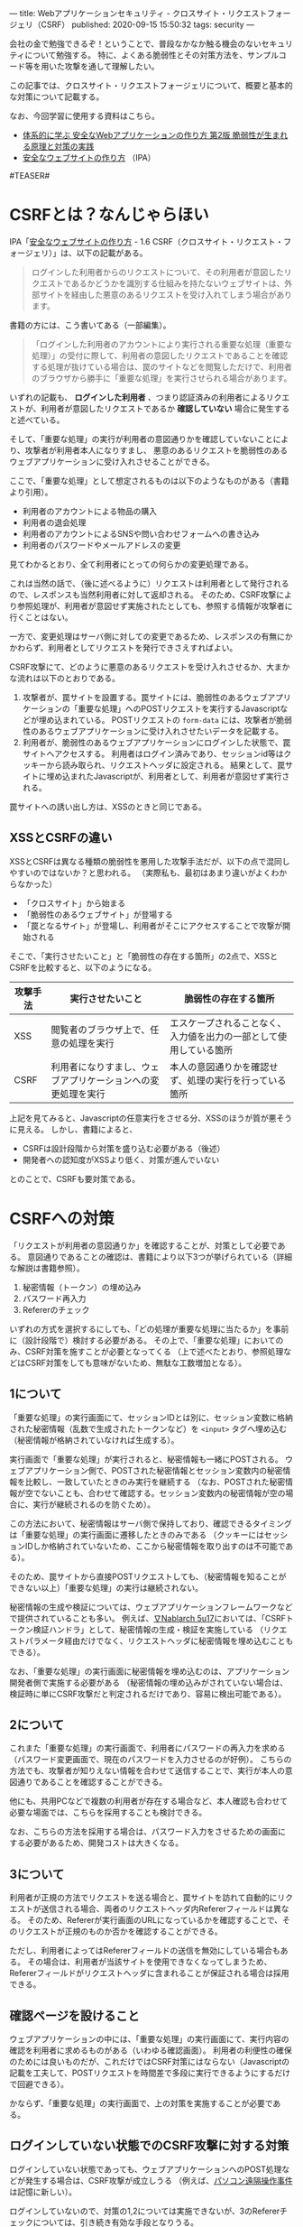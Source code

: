 ---
title: Webアプリケーションセキュリティ - クロスサイト・リクエストフォージェリ（CSRF）
published: 2020-09-15 15:50:32
tags: security
---
#+OPTIONS: ^:{}

会社の金で勉強できるぞ！ということで、普段なかなか触る機会のないセキュリティについて勉強する。
特に、よくある脆弱性とその対策方法を、サンプルコード等を用いた攻撃を通して理解したい。

この記事では、クロスサイト・リクエストフォージェリについて、概要と基本的な対策について記載する。

なお、今回学習に使用する資料はこちら。
- [[https://www.amazon.co.jp/%25E4%25BD%2593%25E7%25B3%25BB%25E7%259A%2584%25E3%2581%25AB%25E5%25AD%25A6%25E3%2581%25B6-%25E5%25AE%2589%25E5%2585%25A8%25E3%2581%25AAWeb%25E3%2582%25A2%25E3%2583%2597%25E3%2583%25AA%25E3%2582%25B1%25E3%2583%25BC%25E3%2582%25B7%25E3%2583%25A7%25E3%2583%25B3%25E3%2581%25AE%25E4%25BD%259C%25E3%2582%258A%25E6%2596%25B9-%25E7%25AC%25AC2%25E7%2589%2588-%25E8%2584%2586%25E5%25BC%25B1%25E6%2580%25A7%25E3%2581%258C%25E7%2594%259F%25E3%2581%25BE%25E3%2582%258C%25E3%2582%258B%25E5%258E%259F%25E7%2590%2586%25E3%2581%25A8%25E5%25AF%25BE%25E7%25AD%2596%25E3%2581%25AE%25E5%25AE%259F%25E8%25B7%25B5-%25E5%25BE%25B3%25E4%25B8%25B8/dp/4797393165/ref=tmm_hrd_swatch_0?_encoding=UTF8&qid=&sr=][体系的に学ぶ 安全なWebアプリケーションの作り方 第2版 脆弱性が生まれる原理と対策の実践]]
- [[https://www.ipa.go.jp/files/000017316.pdf][安全なウェブサイトの作り方]] （IPA）

#TEASER#

* CSRFとは？なんじゃらほい
  IPA「[[https://www.ipa.go.jp/files/000017316.pdf][安全なウェブサイトの作り方]] - 1.6 CSRF（クロスサイト・リクエスト・フォージェリ）」は、以下の記載がある。
  #+begin_quote
  ログインした利用者からのリクエストについて、その利用者が意図したリクエストであるかどうかを識別する仕組みを持たないウェブサイトは、外部サイトを経由した悪意のあるリクエストを受け入れてしまう場合があります。
  #+end_quote
  
  書籍の方には、こう書いてある（一部編集）。
  #+begin_quote
  「ログインした利用者のアカウントにより実行される重要な処理（重要な処理）」の受付に際して、利用者の意図したリクエストであることを確認する処理が抜けている場合は、罠のサイトなどを閲覧しただけで、利用者のブラウザから勝手に「重要な処理」を実行させられる場合があります。
  #+end_quote

  いずれの記載も、 **ログインした利用者** 、つまり認証済みの利用者によるリクエストが、利用者が意図したリクエストであるか **確認していない** 場合に発生すると述べている。

  そして、「重要な処理」の実行が利用者の意図通りかを確認していないことにより、攻撃者が利用者本人になりすまし、
  悪意のあるリクエストを脆弱性のあるウェブアプリケーションに受け入れさせることができる。

  ここで、「重要な処理」として想定されるものは以下のようなものがある（書籍より引用）。
  - 利用者のアカウントによる物品の購入
  - 利用者の退会処理
  - 利用者のアカウントによるSNSや問い合わせフォームへの書き込み
  - 利用者のパスワードやメールアドレスの変更


  見てわかるとおり、全て利用者にとっての何らかの変更処理である。

  これは当然の話で、（後に述べるように）リクエストは利用者として発行されるので、レスポンスも当然利用者に対して返却される。
  そのため、CSRF攻撃により参照処理が、利用者が意図せず実施されたとしても、参照する情報が攻撃者に行くことはない。

  一方で、変更処理はサーバ側に対しての変更であるため、レスポンスの有無にかかわらず、利用者としてリクエストを発行できさえすればよい。
  
  CSRF攻撃にて、どのように悪意のあるリクエストを受け入れさせるか、大まかな流れは以下のとおりである。

  1. 攻撃者が、罠サイトを設置する。罠サイトには、脆弱性のあるウェブアプリケーションの「重要な処理」へのPOSTリクエストを実行するJavascriptなどが埋め込まれている。
     POSTリクエストの ~form-data~ には、攻撃者が脆弱性のあるウェブアプリケーションに受け入れさせたいデータを記載する。
  2. 利用者が、脆弱性のあるウェブアプリケーションにログインした状態で、罠サイトへアクセスする。
     利用者はログイン済みであり、セッションid等はクッキーから読み取られ、リクエストヘッダに設定される。
     結果として、罠サイトに埋め込まれたJavascriptが、利用者として、利用者が意図せず実行される。


  罠サイトへの誘い出し方は、XSSのときと同じである。

** XSSとCSRFの違い
   XSSとCSRFは異なる種類の脆弱性を悪用した攻撃手法だが、以下の点で混同しやすいのではないか？と思われる。
   （実際私も、最初はあまり違いがよくわからなかった）

   - 「クロスサイト」から始まる
   - 「脆弱性のあるウェブサイト」が登場する
   - 「罠となるサイト」が登場し、利用者がそこにアクセスすることで攻撃が開始される


   そこで、「実行させたいこと」と「脆弱性の存在する箇所」の2点で、XSSとCSRFを比較すると、以下のようになる。

   | 攻撃手法 | 実行させたいこと                                             | 脆弱性の存在する箇所                                               |
   |----------+--------------------------------------------------------------+--------------------------------------------------------------------|
   | XSS      | 閲覧者のブラウザ上で、任意の処理を実行                       | エスケープされることなく、入力値を出力の一部として使用している箇所 |
   | CSRF     | 利用者になりすまし、ウェブアプリケーションへの変更処理を実行 | 本人の意図通りかを確認せず、処理の実行を行っている箇所             |
   

   上記を見てみると、Javascriptの任意実行をさせる分、XSSのほうが質が悪そうに見える。
   しかし、書籍によると、

   - CSRFは設計段階から対策を盛り込む必要がある（後述）
   - 開発者への認知度がXSSより低く、対策が進んでいない


   とのことで、CSRFも要対策である。

* CSRFへの対策
  「リクエストが利用者の意図通りか」を確認することが、対策として必要である。
  意図通りであることの確認は、書籍により以下3つが挙げられている（詳細な解説は書籍参照）。

  1. 秘密情報（トークン）の埋め込み
  2. パスワード再入力
  3. Refererのチェック


  いずれの方式を選択するにしても、「どの処理が重要な処理に当たるか」を事前に（設計段階で）検討する必要がある。
  その上で、「重要な処理」においてのみ、CSRF対策を施すことが必要となってくる
  （上で述べたとおり、参照処理などはCSRF対策をしても意味がないため、無駄な工数増加となる）。


** 1について
   「重要な処理」の実行画面にて、セッションIDとは別に、セッション変数に格納された秘密情報（乱数で生成されたトークンなど）を ~<input>~ タグへ埋め込む
   （秘密情報が格納されていなければ生成する）。

   実行画面で「重要な処理」が実行されると、秘密情報も一緒にPOSTされる。
   ウェブアプリケーション側で、POSTされた秘密情報とセッション変数内の秘密情報を比較し、一致していたときのみ実行を継続する
   （なお、POSTされた秘密情報が空でないことも、合わせて確認する。セッション変数内の秘密情報が空の場合に、実行が継続されるのを防ぐため）。

   この方法において、秘密情報はサーバ側で保持しており、確認できるタイミングは「重要な処理」の実行画面に遷移したときのみである
   （クッキーにはセッションIDしか格納されていないため、ここから秘密情報を取り出すのは不可能である）。

   そのため、罠サイトから直接POSTリクエストしても、（秘密情報を知ることができない以上）「重要な処理」の実行は継続されない。

   秘密情報の生成や検証については、ウェブアプリケーションフレームワークなどで提供されていることも多い。
   例えば、[[https://nablarch.github.io/docs/LATEST/doc/application_framework/application_framework/handlers/web/csrf_token_verification_handler.html][∇Nablarch 5u17]]においては、「CSRFトークン検証ハンドラ」として、秘密情報の生成・検証を実施している
   （リクエストパラメータ経由だけでなく、リクエストヘッダに秘密情報を埋め込むこともできる）。

   なお、「重要な処理」の実行画面に秘密情報を埋め込むのは、アプリケーション開発者側で実施する必要がある
   （秘密情報の埋め込みがされていない場合は、検証時に単にCSRF攻撃だと判定されるだけであり、容易に検出可能である）。


** 2について
   これまた「重要な処理」の実行画面で、利用者にパスワードの再入力を求める（パスワード変更画面で、現在のパスワードを入力させるのが好例）。
   こちらの方法でも、攻撃者が知りえない情報を合わせて送信することで、実行が本人の意図通りであることを確認することができる。
   
   他にも、共用PCなどで複数の利用者が存在する場合など、本人確認も合わせて必要な場面では、こちらを採用することも検討できる。

   なお、こちらの方法を採用する場合は、パスワード入力をさせるための画面にする必要があるため、開発コストは大きくなる。


** 3について
   利用者が正規の方法でリクエストを送る場合と、罠サイトを訪れて自動的にリクエストが送信される場合、両者のリクエストヘッダ内Refererフィールドは異なる。
   そのため、Refererが実行画面のURLになっているかを確認することで、そのリクエストが正規のものか否かを確認することができる。

   ただし、利用者によってはRefererフィールドの送信を無効にしている場合もある。
   その場合は、利用者が当該サイトを使用できなくなってしまうため、Refererフィールドがリクエストヘッダに含まれることが保証される場合は採用できる。


** 確認ページを設けること
   ウェブアプリケーションの中には、「重要な処理」の実行画面にて、実行内容の確認を利用者に求めるものがある（いわゆる確認画面）。
   利用者の利便性の確保のためには良いものだが、これだけではCSRF対策にはならない（Javascriptの記載を工夫して、POSTリクエストを時間差で多段に実行できるようにするだけで回避できる）。
   
    かならず、「重要な処理」の実行画面で、上の対策を実施することが必要である。


** ログインしていない状態でのCSRF攻撃に対する対策
   ログインしていない状態であっても、ウェブアプリケーションへのPOST処理などが発生する場合は、CSRF攻撃が成立しうる
   （例えば、[[https://ja.wikipedia.org/wiki/%25E3%2583%2591%25E3%2582%25BD%25E3%2582%25B3%25E3%2583%25B3%25E9%2581%25A0%25E9%259A%2594%25E6%2593%258D%25E4%25BD%259C%25E4%25BA%258B%25E4%25BB%25B6][パソコン遠隔操作事件]]は記憶に新しい）。

   ログインしていないので、対策の1,2については実施できないが、3のRefererチェックについては、引き続き有効な手段となりうる。


** 保険的対策
   上記の対策以外に、保険的対策として以下のことも実施できる。

   - 「重要な処理」実行後、利用者宛に通知を送る ::
        処理の実行自体を止めることはできないが、これにより「重要な処理」不正に実行された場合に、利用者が検知できる可能性が高まる。
   
* まとめ
  CSRFは、「重要な処理」の実行に際し、本人の実行意図を確認しないことで発生しうる攻撃である。
  そのため、何らかの方法で、実行が本人の意図通りであることを確認する必要がある。

  上でも書いたが、初学だとXSSとCSRFの違いがよくわからない・・・のだが、攻撃により実現したいことは全く異なるので、この観点で見ていくと、結構整理しやすいかもしれない。
  また、XSSとは違って、ある程度インフラ・共通部品的なものでカバーできそうなので、そこはXSSより対策がしやすそうに思える。
